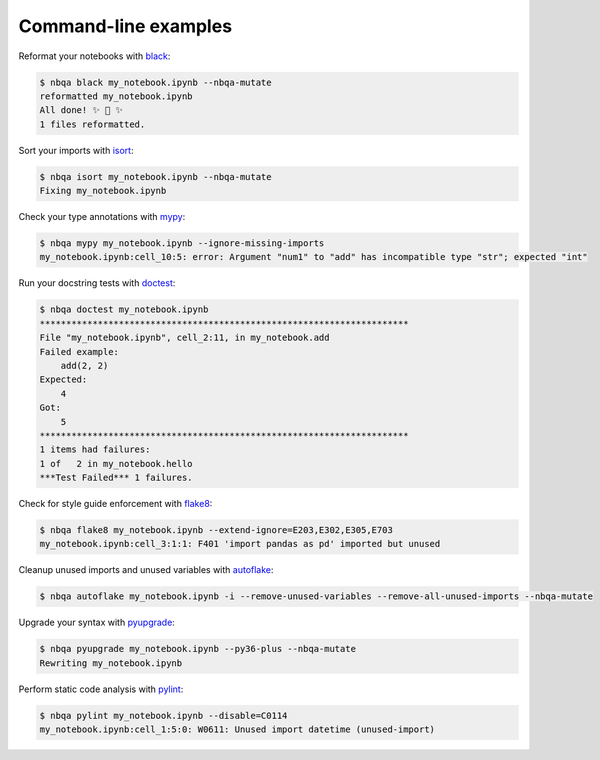 =====================
Command-line examples
=====================
Reformat your notebooks with `black`_:

.. code:: console

   $ nbqa black my_notebook.ipynb --nbqa-mutate
   reformatted my_notebook.ipynb
   All done! ✨ 🍰 ✨
   1 files reformatted.

Sort your imports with `isort`_:

.. code:: console

   $ nbqa isort my_notebook.ipynb --nbqa-mutate
   Fixing my_notebook.ipynb

Check your type annotations with `mypy`_:

.. code:: console

   $ nbqa mypy my_notebook.ipynb --ignore-missing-imports
   my_notebook.ipynb:cell_10:5: error: Argument "num1" to "add" has incompatible type "str"; expected "int"

Run your docstring tests with `doctest`_:

.. code:: console

   $ nbqa doctest my_notebook.ipynb
   **********************************************************************
   File "my_notebook.ipynb", cell_2:11, in my_notebook.add
   Failed example:
       add(2, 2)
   Expected:
       4
   Got:
       5
   **********************************************************************
   1 items had failures:
   1 of   2 in my_notebook.hello
   ***Test Failed*** 1 failures.

Check for style guide enforcement with `flake8`_:

.. code:: console

   $ nbqa flake8 my_notebook.ipynb --extend-ignore=E203,E302,E305,E703
   my_notebook.ipynb:cell_3:1:1: F401 'import pandas as pd' imported but unused

Cleanup unused imports and unused variables with `autoflake`_:

.. code:: console

   $ nbqa autoflake my_notebook.ipynb -i --remove-unused-variables --remove-all-unused-imports --nbqa-mutate


Upgrade your syntax with `pyupgrade`_:

.. code:: console

   $ nbqa pyupgrade my_notebook.ipynb --py36-plus --nbqa-mutate
   Rewriting my_notebook.ipynb

Perform static code analysis with `pylint`_:

.. code:: console

   $ nbqa pylint my_notebook.ipynb --disable=C0114
   my_notebook.ipynb:cell_1:5:0: W0611: Unused import datetime (unused-import)

.. _black: https://black.readthedocs.io/en/stable/
.. _isort: https://timothycrosley.github.io/isort/
.. _mypy: http://mypy-lang.org/
.. _doctest: https://docs.python.org/3/library/doctest.html
.. _flake8: https://flake8.pycqa.org/en/latest/
.. _autoflake: https://github.com/myint/autoflake
.. _pyupgrade: https://github.com/asottile/pyupgrade
.. _pylint: https://www.pylint.org/
